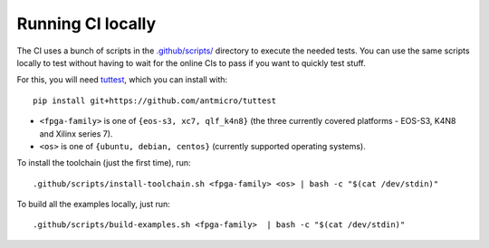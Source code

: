 Running CI locally
##################

The CI uses a bunch of scripts in the `.github/scripts/ <./.github/scripts>`_ directory to execute the needed tests.
You can use the same scripts locally to test without having to wait for the online CIs to pass if you want to quickly
test stuff.

For this, you will need `tuttest <https://github.com/antmicro/tuttest/>`_, which you can install with::

    pip install git+https://github.com/antmicro/tuttest

* ``<fpga-family>`` is one of ``{eos-s3, xc7, qlf_k4n8}`` (the three currently covered platforms - EOS-S3, K4N8 and Xilinx series 7).

* ``<os>`` is one of ``{ubuntu, debian, centos}`` (currently supported operating systems).

To install the toolchain (just the first time), run::

   .github/scripts/install-toolchain.sh <fpga-family> <os> | bash -c "$(cat /dev/stdin)"

To build all the examples locally, just run::

   .github/scripts/build-examples.sh <fpga-family>  | bash -c "$(cat /dev/stdin)"
